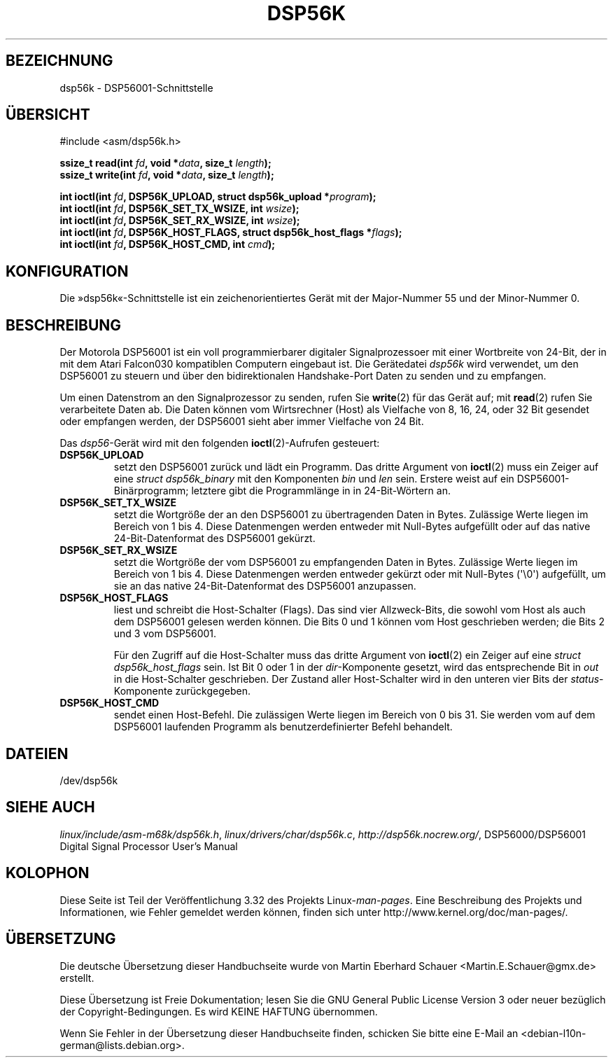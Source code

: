 .\" t
.\" Copyright (c) 2000 lars brinkhoff <lars@nocrew.org>
.\"
.\" This is free documentation; you can redistribute it and/or
.\" modify it under the terms of the GNU General Public License as
.\" published by the Free Software Foundation; either version 2 of
.\" the License, or (at your option) any later version.
.\"
.\" The GNU General Public License's references to "object code"
.\" and "executables" are to be interpreted as the output of any
.\" document formatting or typesetting system, including
.\" intermediate and printed output.
.\"
.\" This manual is distributed in the hope that it will be useful,
.\" but WITHOUT ANY WARRANTY; without even the implied warranty of
.\" MERCHANTABILITY or FITNESS FOR A PARTICULAR PURPOSE.  See the
.\" GNU General Public License for more details.
.\"
.\" You should have received a copy of the GNU General Public
.\" License along with this manual; if not, write to the Free
.\" Software Foundation, Inc., 59 Temple Place, Suite 330, Boston, MA 02111,
.\" USA.
.\"
.\" Modified, Thu Jan 27 19:16:19 CET 2000, lars@nocrew.org
.\"
.\"*******************************************************************
.\"
.\" This file was generated with po4a. Translate the source file.
.\"
.\"*******************************************************************
.TH DSP56K 4 "1. März 2000" Linux Linux\-Programmierhandbuch
.SH BEZEICHNUNG
dsp56k \- DSP56001\-Schnittstelle
.SH ÜBERSICHT
.nf
#include <asm/dsp56k.h>
.sp
\fBssize_t read(int \fP\fIfd\fP\fB, void *\fP\fIdata\fP\fB, size_t \fP\fIlength\fP\fB);\fP
\fBssize_t write(int \fP\fIfd\fP\fB, void *\fP\fIdata\fP\fB, size_t \fP\fIlength\fP\fB);\fP

\fBint ioctl(int \fP\fIfd\fP\fB, DSP56K_UPLOAD, struct dsp56k_upload *\fP\fIprogram\fP\fB);\fP
\fBint ioctl(int \fP\fIfd\fP\fB, DSP56K_SET_TX_WSIZE, int \fP\fIwsize\fP\fB);\fP
\fBint ioctl(int \fP\fIfd\fP\fB, DSP56K_SET_RX_WSIZE, int \fP\fIwsize\fP\fB);\fP
\fBint ioctl(int \fP\fIfd\fP\fB, DSP56K_HOST_FLAGS, struct dsp56k_host_flags *\fP\fIflags\fP\fB);\fP
\fBint ioctl(int \fP\fIfd\fP\fB, DSP56K_HOST_CMD, int \fP\fIcmd\fP\fB);\fP
.fi
.SH KONFIGURATION
Die »dsp56k«\-Schnittstelle ist ein zeichenorientiertes Gerät mit der
Major\-Nummer 55 und der Minor\-Nummer 0.
.SH BESCHREIBUNG
Der Motorola DSP56001 ist ein voll programmierbarer digitaler
Signalprozessoer mit einer Wortbreite von 24\-Bit, der in mit dem Atari
Falcon030 kompatiblen Computern eingebaut ist. Die Gerätedatei \fIdsp56k\fP
wird verwendet, um den DSP56001 zu steuern und über den bidirektionalen
Handshake\-Port Daten zu senden und zu empfangen.
.PP
Um einen Datenstrom an den Signalprozessor zu senden, rufen Sie \fBwrite\fP(2)
für das Gerät auf; mit \fBread\fP(2) rufen Sie verarbeitete Daten ab. Die Daten
können vom Wirtsrechner (Host) als Vielfache von 8, 16, 24, oder 32 Bit
gesendet oder empfangen werden, der DSP56001 sieht aber immer Vielfache von
24 Bit.
.PP
Das \fIdsp56\fP\-Gerät wird mit den folgenden \fBioctl\fP(2)\-Aufrufen gesteuert:
.IP \fBDSP56K_UPLOAD\fP
setzt den DSP56001 zurück und lädt ein Programm. Das dritte Argument von
\fBioctl\fP(2) muss ein Zeiger auf eine \fIstruct dsp56k_binary\fP mit den
Komponenten \fIbin\fP und \fIlen\fP sein. Erstere weist auf ein
DSP56001\-Binärprogramm; letztere gibt die Programmlänge in in 24\-Bit\-Wörtern
an.
.IP \fBDSP56K_SET_TX_WSIZE\fP
setzt die Wortgröße der an den DSP56001 zu übertragenden Daten in
Bytes. Zulässige Werte liegen im Bereich von 1 bis 4. Diese Datenmengen
werden entweder mit Null\-Bytes aufgefüllt oder auf das native
24\-Bit\-Datenformat des DSP56001 gekürzt.
.IP \fBDSP56K_SET_RX_WSIZE\fP
setzt die Wortgröße der vom DSP56001 zu empfangenden Daten in
Bytes. Zulässige Werte liegen im Bereich von 1 bis 4. Diese Datenmengen
werden entweder gekürzt oder mit Null\-Bytes (\(aq\e0\(aq) aufgefüllt, um sie
an das native 24\-Bit\-Datenformat des DSP56001 anzupassen.
.IP \fBDSP56K_HOST_FLAGS\fP
liest und schreibt die Host\-Schalter (Flags). Das sind vier Allzweck\-Bits,
die sowohl vom Host als auch dem DSP56001 gelesen werden können. Die Bits 0
und 1 können vom Host geschrieben werden; die Bits 2 und 3 vom DSP56001.

Für den Zugriff auf die Host\-Schalter muss das dritte Argument von
\fBioctl\fP(2) ein Zeiger auf eine \fIstruct dsp56k_host_flags\fP sein. Ist Bit 0
oder 1 in der \fIdir\fP\-Komponente gesetzt, wird das entsprechende Bit in
\fIout\fP in die Host\-Schalter geschrieben. Der Zustand aller Host\-Schalter
wird in den unteren vier Bits der \fIstatus\fP\-Komponente zurückgegeben.
.IP \fBDSP56K_HOST_CMD\fP
sendet einen Host\-Befehl. Die zulässigen Werte liegen im Bereich von 0 bis
31. Sie werden vom auf dem DSP56001 laufenden Programm als
benutzerdefinierter Befehl behandelt.
.SH DATEIEN
.\" .SH AUTHORS
.\" Fredrik Noring <noring@nocrew.org>, lars brinkhoff <lars@nocrew.org>,
.\" Tomas Berndtsson <tomas@nocrew.org>.
/dev/dsp56k
.SH "SIEHE AUCH"
\fIlinux/include/asm\-m68k/dsp56k.h\fP, \fIlinux/drivers/char/dsp56k.c\fP,
\fIhttp://dsp56k.nocrew.org/\fP, DSP56000/DSP56001 Digital Signal Processor
User's Manual
.SH KOLOPHON
Diese Seite ist Teil der Veröffentlichung 3.32 des Projekts
Linux\-\fIman\-pages\fP. Eine Beschreibung des Projekts und Informationen, wie
Fehler gemeldet werden können, finden sich unter
http://www.kernel.org/doc/man\-pages/.

.SH ÜBERSETZUNG
Die deutsche Übersetzung dieser Handbuchseite wurde von
Martin Eberhard Schauer <Martin.E.Schauer@gmx.de>
erstellt.

Diese Übersetzung ist Freie Dokumentation; lesen Sie die
GNU General Public License Version 3 oder neuer bezüglich der
Copyright-Bedingungen. Es wird KEINE HAFTUNG übernommen.

Wenn Sie Fehler in der Übersetzung dieser Handbuchseite finden,
schicken Sie bitte eine E-Mail an <debian-l10n-german@lists.debian.org>.
